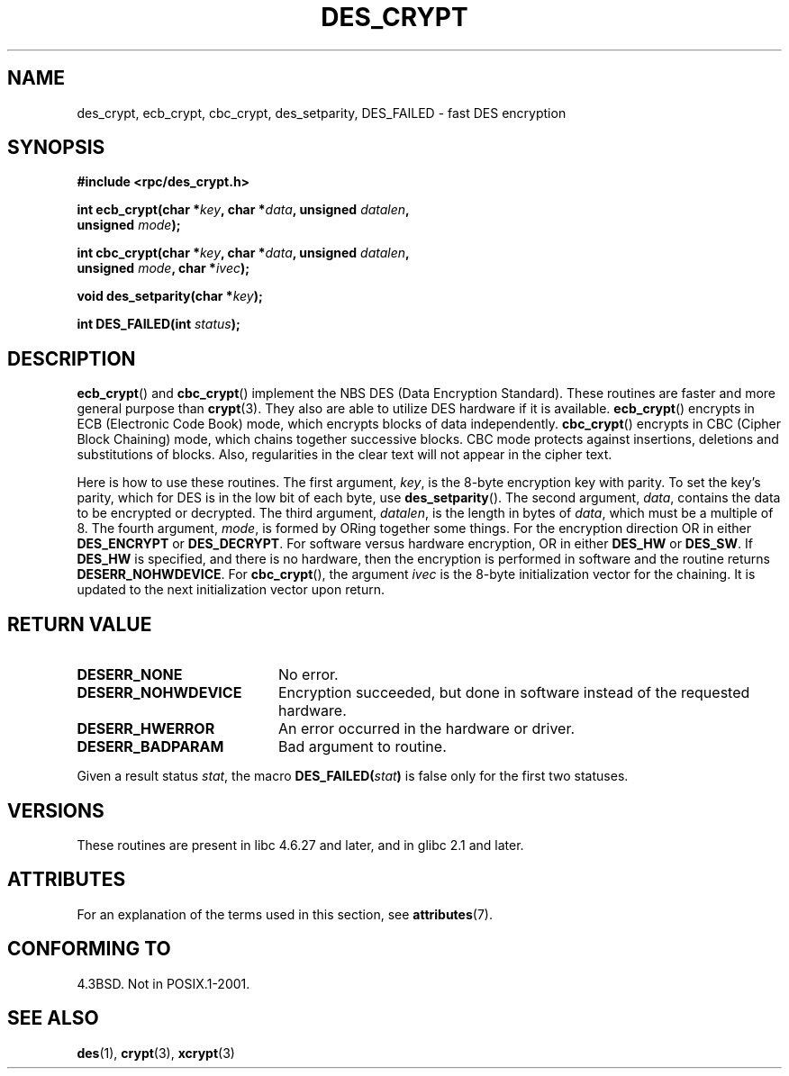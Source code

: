 .\" @(#)des_crypt.3	2.1 88/08/11 4.0 RPCSRC; from 1.16 88/03/02 SMI;
.\"
.\" Taken from libc4 sources, which say:
.\" Copyright (C) 1993 Eric Young - can be distributed under GPL.
.\"
.\" However, the above header line suggests that this file in fact is
.\" Copyright Sun Microsystems, Inc (and is provided for unrestricted use,
.\" see other Sun RPC sources).
.\"
.\" %%%LICENSE_START(GPL_NOVERSION_ONELINE)
.\" can be distributed under GPL.
.\" %%%LICENSE_END
.\"
.TH DES_CRYPT 3  2013-09-18 "" "Linux Programmer's Manual"
.SH NAME
des_crypt, ecb_crypt, cbc_crypt, des_setparity, DES_FAILED \- fast
DES encryption
.SH SYNOPSIS
.nf
.\" Sun version
.\" .B #include <des_crypt.h>
.B #include <rpc/des_crypt.h>
.LP
.BI "int ecb_crypt(char *" key ", char *" data ", unsigned " datalen ,
.BI "              unsigned " mode );
.LP
.BI "int cbc_crypt(char *" key ", char *" data ", unsigned " datalen ,
.BI "              unsigned " mode ", char *" ivec );
.LP
.BI "void des_setparity(char *" key );
.LP
.BI "int DES_FAILED(int " status );
.fi
.SH DESCRIPTION
.BR ecb_crypt ()
and
.BR cbc_crypt ()
implement the
NBS
DES
(Data Encryption Standard).
These routines are faster and more general purpose than
.BR crypt (3).
They also are able to utilize
DES
hardware if it is available.
.BR ecb_crypt ()
encrypts in
ECB
(Electronic Code Book)
mode, which encrypts blocks of data independently.
.BR cbc_crypt ()
encrypts in
CBC
(Cipher Block Chaining)
mode, which chains together
successive blocks.
CBC
mode protects against insertions, deletions and
substitutions of blocks.
Also, regularities in the clear text will
not appear in the cipher text.
.LP
Here is how to use these routines.
The first argument,
.IR key ,
is the 8-byte encryption key with parity.
To set the key's parity, which for
DES
is in the low bit of each byte, use
.BR des_setparity ().
The second argument,
.IR data ,
contains the data to be encrypted or decrypted.
The
third argument,
.IR datalen ,
is the length in bytes of
.IR data ,
which must be a multiple of 8.
The fourth argument,
.IR mode ,
is formed by ORing together some things.
For the encryption direction OR in either
.BR DES_ENCRYPT
or
.BR DES_DECRYPT .
For software versus hardware
encryption, OR in either
.BR DES_HW
or
.BR DES_SW .
If
.BR DES_HW
is specified, and there is no hardware, then the encryption is performed
in software and the routine returns
.BR DESERR_NOHWDEVICE .
For
.BR cbc_crypt (),
the argument
.I ivec
is the 8-byte initialization
vector for the chaining.
It is updated to the next initialization
vector upon return.
.SH RETURN VALUE
.PD 0
.TP 20
.BR DESERR_NONE
No error.
.TP
.BR DESERR_NOHWDEVICE
Encryption succeeded, but done in software instead of the requested hardware.
.TP
.BR DESERR_HWERROR
An error occurred in the hardware or driver.
.TP
.BR DESERR_BADPARAM
Bad argument to routine.
.PD
.LP
Given a result status
.IR stat ,
the macro
.\" .BR DES_FAILED\c
.\" .BR ( stat )
.BI DES_FAILED( stat )
is false only for the first two statuses.
.\" So far the Sun page
.\" Some additions - aeb
.SH VERSIONS
These routines are present in libc 4.6.27 and later, and in
glibc 2.1 and later.
.SH ATTRIBUTES
For an explanation of the terms used in this section, see
.BR attributes (7).
.TS
allbox;
lbw24 lb lb
l l l.
Interface	Attribute	Value
T{
.BR ecb_crypt (),
.BR cbc_crypt ()
.BR des_setparity ()
T}	Thread safety	MT-Safe
.TE
.SH CONFORMING TO
4.3BSD.
Not in POSIX.1-2001.
.SH SEE ALSO
.BR des (1),
.BR crypt (3),
.BR xcrypt (3)

